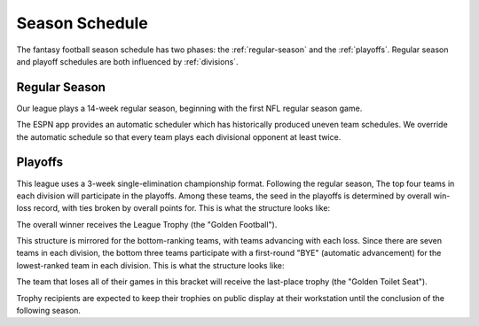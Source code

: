 Season Schedule
===============
The fantasy football season schedule has two phases: the :ref:`regular-season` and the
:ref:`playoffs`. Regular season and playoff schedules are both influenced by
:ref:`divisions`.

.. _regular-season:

Regular Season
--------------
Our league plays a 14-week regular season, beginning with the first NFL regular season
game.

The ESPN app provides an automatic scheduler which has historically produced uneven
team schedules. We override the automatic schedule so that every team plays each divisional
opponent at least twice.

.. _playoffs:

Playoffs
--------

This league uses a 3-week single-elimination championship format. Following the regular
season, The top four teams in each division will participate in the playoffs. Among these
teams, the seed in the playoffs is determined by overall win-loss record, with ties broken
by overall points for. This is what the structure looks like:

.. image:: _assets/playoff_bracket.png

The overall winner receives the League Trophy (the "Golden Football").

This structure is mirrored for the bottom-ranking teams, with teams advancing with each loss.
Since there are seven teams in each division, the bottom three teams participate with a
first-round "BYE" (automatic advancement) for the lowest-ranked team in each division.
This is what the structure looks like:

.. image:: _assets/last_place_bracket.png

The team that loses all of their games in this bracket will receive the last-place trophy
(the "Golden Toilet Seat").

Trophy recipients are expected to keep their trophies on public display at their
workstation until the conclusion of the following season.